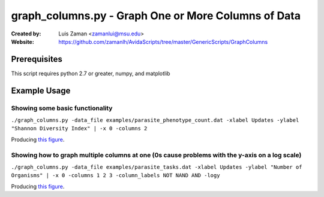 ====================================================
graph_columns.py - Graph One or More Columns of Data
====================================================

:Created by:
    Luis Zaman <zamanlui@msu.edu>
:Website:
    https://github.com/zamanlh/AvidaScripts/tree/master/GenericScripts/GraphColumns

Prerequisites
=============
This script requires python 2.7 or greater, numpy, and matplotlib

Example Usage
=============

Showing some basic functionality
********************************
``./graph_columns.py -data_file examples/parasite_phenotype_count.dat -xlabel Updates -ylabel "Shannon Diversity Index" | -x 0 -columns 2``

Producing `this figure
<http://www.python.org/>`_.

Showing how to graph multiple columns at one (0s cause problems with the y-axis on a log scale)
***********************************************************************************************
``./graph_columns.py -data_file examples/parasite_tasks.dat -xlabel Updates -ylabel "Number of Organisms" | -x 0 -columns 1 2 3 -column_labels NOT NAND AND -logy``

Producing `this figure
<http://www.python.org/>`_.
